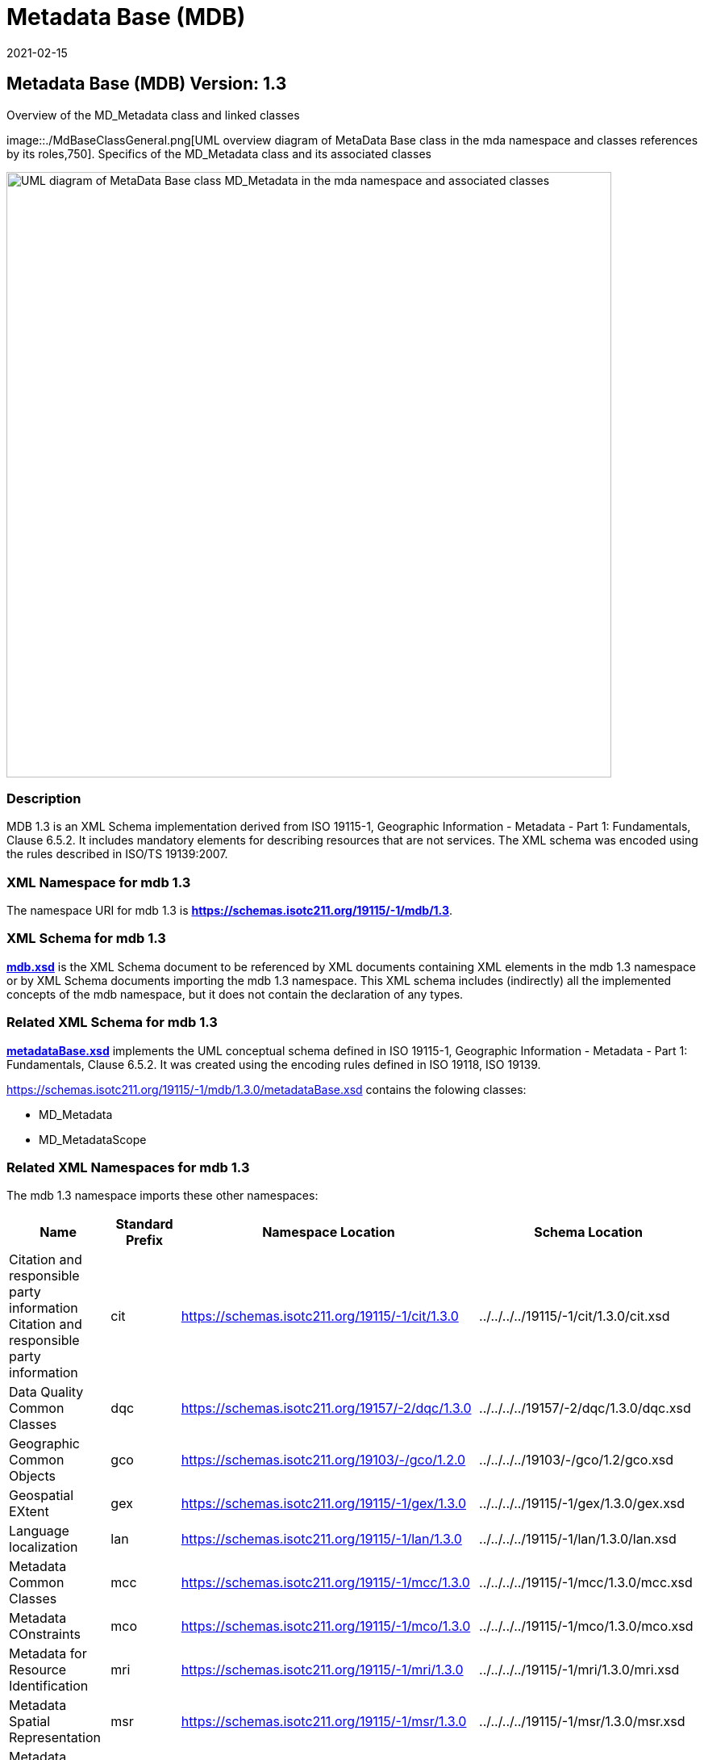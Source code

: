 ﻿= Metadata Base (MDB)
:edition: 1.3
:revdate: 2021-02-15

== Metadata Base (MDB) Version: 1.3

.Overview of the MD_Metadata class and linked classes
image::./MdBaseClassGeneral.png[UML overview diagram of MetaData Base class in the mda namespace and classes references by its roles,750]. Specifics of the MD_Metadata class and its associated classes

image::./MdBaseClass.png[UML diagram of MetaData Base class MD_Metadata in the mda namespace and associated classes,750]

=== Description

MDB 1.3 is an XML Schema implementation derived from ISO 19115-1, Geographic
Information - Metadata - Part 1: Fundamentals, Clause 6.5.2. It includes mandatory
elements for describing resources that are not services. The XML schema was encoded
using the rules described in ISO/TS 19139:2007.

=== XML Namespace for mdb 1.3

The namespace URI for mdb 1.3 is *https://schemas.isotc211.org/19115/-1/mdb/1.3*.

=== XML Schema for mdb 1.3

*link:../../../../19115/-1/mdb/1.3.0/mdb.xsd[mdb.xsd]* is the XML Schema document to
be referenced by XML documents containing XML elements in the mdb 1.3 namespace or by
XML Schema documents importing the mdb 1.3 namespace. This XML schema includes
(indirectly) all the implemented concepts of the mdb namespace, but it does not
contain the declaration of any types.

=== Related XML Schema for mdb 1.3

*link:../../../../19115/-1/mdb/1.3.0/metadataBase.xsd[metadataBase.xsd]* implements
the UML conceptual schema defined in ISO 19115-1, Geographic Information - Metadata -
Part 1: Fundamentals, Clause 6.5.2. It was created using the encoding rules defined
in ISO 19118, ISO 19139.

https://schemas.isotc211.org/19115/-1/mdb/1.3.0/metadataBase.xsd contains the folowing classes:

* MD_Metadata
* MD_MetadataScope

=== Related XML Namespaces for mdb 1.3

The mdb 1.3 namespace imports these other namespaces:

[%unnumbered]
[options=header,cols=4]
|===
| Name | Standard Prefix | Namespace Location | Schema Location

| Citation and responsible party information Citation and responsible party
information | cit |
https://schemas.isotc211.org/19115/-1/cit/1.3.0 | ../../../../19115/-1/cit/1.3.0/cit.xsd
| Data Quality Common Classes | dqc |
https://schemas.isotc211.org/19157/-2/dqc/1.3.0 | ../../../../19157/-2/dqc/1.3.0/dqc.xsd
| Geographic Common Objects | gco |
https://schemas.isotc211.org/19103/-/gco/1.2.0 | ../../../../19103/-/gco/1.2/gco.xsd
| Geospatial EXtent | gex |
https://schemas.isotc211.org/19115/-1/gex/1.3.0 | ../../../../19115/-1/gex/1.3.0/gex.xsd
| Language localization | lan |
https://schemas.isotc211.org/19115/-1/lan/1.3.0 | ../../../../19115/-1/lan/1.3.0/lan.xsd
| Metadata Common Classes | mcc |
https://schemas.isotc211.org/19115/-1/mcc/1.3.0 | ../../../../19115/-1/mcc/1.3.0/mcc.xsd
| Metadata COnstraints | mco |
https://schemas.isotc211.org/19115/-1/mco/1.3.0 | ../../../../19115/-1/mco/1.3.0/mco.xsd
| Metadata for Resource Identification | mri |
https://schemas.isotc211.org/19115/-1/mri/1.3.0 | ../../../../19115/-1/mri/1.3.0/mri.xsd
| Metadata Spatial Representation | msr |
https://schemas.isotc211.org/19115/-1/msr/1.3.0 | ../../../../19115/-1/msr/1.3.0/msr.xsd
| Metadata Reference System | mrs |
https://schemas.isotc211.org/19115/-1/mrs/1.3.0 | ../../../../19115/-1/mrs/1.3.0/mrs.xsd
| Metadata EXtension information | mex |
https://schemas.isotc211.org/19115/-1/mex/1.3.0 | ../../../../19115/-1/mex/1.3.0/mex.xsd
| Metadata Resource Content | mrc |
https://schemas.isotc211.org/19115/-1/mrc/1.3.0 | ../../../../19115/-1/mrc/1.3.0/mrc.xsd
| Metadata Resource Distribution | mrc |
https://schemas.isotc211.org/19115/-1/mrd/1.3.0 | ../../../../19115/-1/mrd/1.3.0/mrd.xsd
| Metadata Application Schemas | mas |
https://schemas.isotc211.org/19115/-1/mas/1.3.0 | ../../../../19115/-1/mas/1.3.0/mas.xsd
| Metadata Maintenance Information | mmi |
https://schemas.isotc211.org/19115/-1/mmi/1.3.0 | ../../../../19115/-1/mmi/1.3.0/mmi.xsd
| Metadata Resource Lineage | mrl |
https://schemas.isotc211.org/19115/-1/mrl/1.3.0 | ../../../../19115/-1/mrl/1.3.0/mrl.xsd
| Metadata ACquisition | mac |
https://schemas.isotc211.org/19115/-2/mpc/2.2.0 | ../../../../19115/-2/mac/2.2.0/mac.xsd
|===

=== Schematron Validation Rules for mdb 1.3

Schematron rules for validating instance documents required for a complete validation are:

[%unnumbered]
[options=header,cols=4]
|===
| Package name | File name | Location | Constraint tested

| MetaData Base | mdb.sch |
https://schemas.isotc211.org/19115/-1/mdb/1.3.0/mdb.sch a|
* MD_Metadata - defaultLocale documented if not defined by the encoding
* MD_Metadata - defaultLocale.PT_Locale.characterEncoding default value is UTF-8
* MD_Metadata - count(MD_Metadata.parentMetadata) \> 0 when there is an higher level
object (testing not viable)
* MD_Metadata - count(MD_Metadata.m etadataScope) \> 0 if
MD_Metadata.metadataScope.MD_MetadataScope.resourceScope not equal to "dataset"
* MD_Metadata -
count(MD_Metadata.dateInfo.CI_Date.dateType.CI_DateTypeCode="creation") \> 0
* MD_MetadataScope - name is mandatory if resourceScope not equal to "dataset"
| CITation and responsibility | cit.sch |
https://schemas.isotc211.org/19115/-1/cit/1.3.0/cit.sch a|
* CI_Individual - count(name + positionName) \> 0
* CI_organisation - count(name + logo) \> 0
| Metadata Resource Identification | mri.sch |
https://schemas.isotc211.org/19115/-1/mri/1.3.0/mri.sch a|
* MD_MetadataScope/MD_Identification -
MD_Metadata.metadataScope.MD_MetadataScope.resourceScope)='dataset' implies
count(extent.geographicElement.EX_GeographicBoundingBox + extent.geographicElement.EX_GeographicDescription) \>= 1
* MD_MetadataScope/MD_Identification -
MD_Metadata.metadataScope.MD_Scope.resourceScope) = ('dataset' or 'series') implies
topicCategory is mandatory
* MD_DataIdentification - defaultLocale documented if resource includes textual
information (test attempt only)
* MD_DataIdentification - defaultLocale.PT_Locale.characterEncoding default value is
UTF-8
* MD_AssociatedResource - count(name + metadataReference
* MD_Keywords/[SV_ServiceIdentification] - When the resource described is a service,
one instance of MD_Keyword shall refer to the service taxonomy defined in ISO 19119
| Geographic EXtent | gex.sch |
https://schemas.isotc211.org/19115/-1/gex/1.3.0/gex.sch a|
* EX_Extent - count (description + geographicElement + temporalElement + verticalElement) \>0
| Metadata for ACquisition | mac.sch |
https://schemas.isotc211.org/19115/-1/mac/2.2.0/mac.sch a|
* MI_Operation - count(otherProperty) = count(otherPropertyType)
* MI_Platform - count(otherProperty) = count(otherPropertyType)
* MI_Instrument - count(otherProperty) = count(otherPropertyType)
|===

Other schematron rule sets that maybe required for a complete validation (optional
direct from MD_Metadata or indirectly through associations) are:

* Metadata EXtension
link:../../../../19115/-1/mex/1.3.0/mex.sch[../../../../19115/-1/mex/1.3.0/mex.sch]
* Metadata for Resource Lineage
link:../../../../19115/-1//mrl/1.3.0/mrl.sch[../../../../19115/-1/mrl/1.3.0/mrl.sch]
* Metadata for Maintenance Information
link:../../../../19115/-1/mmi/1.3.0/mmi.sch[../../../../19115/-1/mmi/1.3.0/mmi.sch]
* Metadata for Resource Content
link:../../../../19115/-1/mrc/1.3.0/mrc.sch[../../../../19115/-1/mrc/1.3.0/mrc.sch]
* Metadata for Resource Distribution
link:../../../../19115/-1/mrd/1.3.0/mrd.sch[../../../../19115/-1/mrd/1.3.0/mrd.sch]
* Metadata for Reference Systems
link:../../../../19115/-1/mrs/1.3.0/mrs.sch[../../../../19115/-1/mrs/1.3.0/mrs.sch]
* metadata for SeRVice identification
link:../../../../19115/-1/srv/1.3.0/srv.sch[../../../../19115/-1/srv/1.3.0/srv.sch]
* Metadata for ACquisition information
link:../../../../19115/-2/mac/2.2.0/mac.sch[../../../../19115/-2/mac/2.2.0/mac.sch]
* Metadata for Resource Lineage extension
link:../../../../19115/-2/mrl/2.2.0/mrlExt.sch[../../../../19115/-2/mrl/2.2.0/mrlExt.sch]
* Metadata for Data Quality
link:../../../../19157/-/mdq/1.1.0/mdq.sch[../../../../19157/-/mdq/1.1.0/mdq.sch]
* Data Quality Measurement
link:../../../../19157/-/dqm/1.1.0/dqm.sch[../../../../19157/-/dqm/1.1.0/dqm.sch]

=== Schematron Validation Rules for mdb 1.3

Schematron rules for validating instance documents of the mdb 1.3 namespace are in
https://schemas.isotc211.org/19115/-1/mdb/1.3.0/mdb.sch[mdb.sch].

=== Working Versions

When revisions to these schema become necessary, they will be managed in the
https://github.com/ISO-TC211/XML[ISO TC211 Git Repository].
